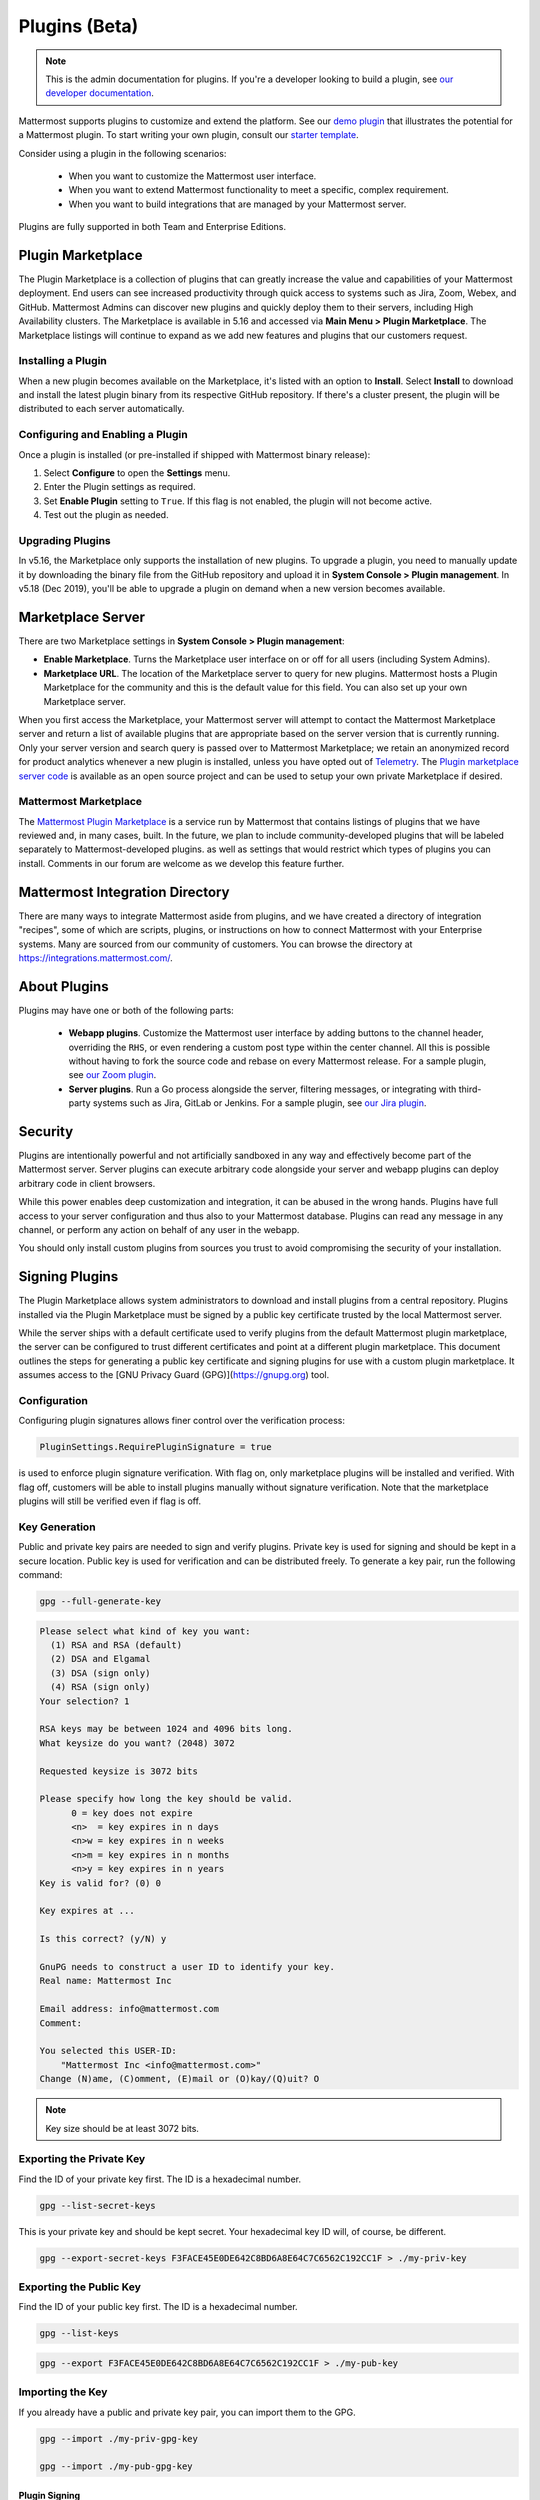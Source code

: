 Plugins (Beta)
===============

.. note::
  This is the admin documentation for plugins. If you're a developer looking to build a plugin, see `our developer documentation <https://developers.mattermost.com/extend/plugins>`__.

Mattermost supports plugins to customize and extend the platform. See our `demo plugin <https://github.com/mattermost/mattermost-plugin-demo>`__ that illustrates the potential for a Mattermost plugin. To start writing your own plugin, consult our `starter template <https://github.com/mattermost/mattermost-plugin-starter-template>`__.

Consider using a plugin in the following scenarios:

 - When you want to customize the Mattermost user interface.
 - When you want to extend Mattermost functionality to meet a specific, complex requirement.
 - When you want to build integrations that are managed by your Mattermost server.

Plugins are fully supported in both Team and Enterprise Editions.

Plugin Marketplace
------------------
The Plugin Marketplace is a collection of plugins that can greatly increase the value and capabilities of your Mattermost deployment. End users can see increased productivity through quick access to systems such as Jira, Zoom, Webex, and GitHub.  Mattermost Admins can discover new plugins and quickly deploy them to their servers, including High Availability clusters. The Marketplace is available in 5.16 and accessed via **Main Menu > Plugin Marketplace**. The Marketplace listings will continue to expand as we add new features and plugins that our customers request.

.. image:: https://user-images.githubusercontent.com/915956/66891467-1b18eb80-ef9e-11e9-9de3-37a3c5899bd8.png

Installing a Plugin
~~~~~~~~~~~~~~~~

When a new plugin becomes available on the Marketplace, it's listed with an option to **Install**. Select **Install** to download and install the latest plugin binary from its respective GitHub repository. If there's a cluster present, the plugin will be distributed to each server automatically.

Configuring and Enabling a Plugin
~~~~~~~~~~~~~~~~~~~~~~~~~~~~~~~~~

Once a plugin is installed (or pre-installed if shipped with Mattermost binary release):

1. Select **Configure** to open the **Settings** menu.
2. Enter the Plugin settings as required.
3. Set **Enable Plugin** setting to ``True``. If this flag is not enabled, the plugin will not become active.
4. Test out the plugin as needed.


Upgrading Plugins
~~~~~~~~~~~~~~~~~

In v5.16, the Marketplace only supports the installation of new plugins. To upgrade a plugin, you need to manually update it by downloading the binary file from the GitHub repository and upload it in **System Console > Plugin management**. In v5.18 (Dec 2019), you'll be able to upgrade a plugin on demand when a new version becomes available.


Marketplace Server
------------------

There are two Marketplace settings in **System Console > Plugin management**:

.. image:: https://user-images.githubusercontent.com/915956/66892854-94660d80-efa1-11e9-805c-a85223d43a07.png

- **Enable Marketplace**. Turns the Marketplace user interface on or off for all users (including System Admins).
- **Marketplace URL**. The location of the Marketplace server to query for new plugins. Mattermost hosts a Plugin Marketplace for the community and this is the default value for this field. You can also set up your own Marketplace server.

When you first access the Marketplace, your Mattermost server will attempt to contact the Mattermost Marketplace server and return a list of available plugins that are appropriate based on the server version that is currently running. Only your server version and search query is passed over to Mattermost Marketplace; we retain an anonymized record for product analytics whenever a new plugin is installed, unless you have opted out of `Telemetry <https://docs.mattermost.com/administration/telemetry.html>`__. The `Plugin marketplace server code <https://github.com/mattermost/mattermost-marketplace>`__ is available as an open source project and can be used to setup your own private Marketplace if desired.


Mattermost Marketplace
~~~~~~~~~~~~~~~~~~~~~~~

The `Mattermost Plugin Marketplace <https://github.com/mattermost/mattermost-marketplace>`__ is a service run by Mattermost that contains listings of plugins that we have reviewed and, in many cases, built. In the future, we plan to include community-developed plugins that will be labeled separately to Mattermost-developed plugins. as well as settings that would restrict which types of plugins you can install. Comments in our forum are welcome as we develop this feature further.

Mattermost Integration Directory
--------------------------------

There are many ways to integrate Mattermost aside from plugins, and we have created a directory of integration "recipes", some of which are scripts, plugins, or instructions on how to connect Mattermost with your Enterprise systems. Many are sourced from our community of customers. You can browse the directory at `https://integrations.mattermost.com/ <https://integrations.mattermost.com/>`__.


About Plugins
-------------
Plugins may have one or both of the following parts:

 - **Webapp plugins**. Customize the Mattermost user interface by adding buttons to the channel header, overriding the ``RHS``, or even rendering a custom post type within the center channel. All this is possible without having to fork the source code and rebase on every Mattermost release. For a sample plugin, see `our Zoom plugin <https://github.com/mattermost/mattermost-plugin-zoom>`__.
 - **Server plugins**. Run a Go process alongside the server, filtering messages, or integrating with third-party systems such as Jira, GitLab or Jenkins. For a sample plugin, see `our Jira plugin <https://github.com/mattermost/mattermost-plugin-jira>`__.



Security
--------
Plugins are intentionally powerful and not artificially sandboxed in any way and effectively become part of the Mattermost server. Server plugins can execute arbitrary code alongside your server and webapp plugins can deploy arbitrary code in client browsers.

While this power enables deep customization and integration, it can be abused in the wrong hands. Plugins have full access to your server configuration and thus also to your Mattermost database. Plugins can read any message in any channel, or perform any action on behalf of any user in the webapp.

You should only install custom plugins from sources you trust to avoid compromising the security of your installation.

Signing Plugins
---------------

The Plugin Marketplace allows system administrators to download and install plugins from a central repository. Plugins installed via the Plugin Marketplace must be signed by a public key certificate trusted by the local Mattermost server.

While the server ships with a default certificate used to verify plugins from the default Mattermost plugin marketplace, the server can be configured to trust different certificates and point at a different plugin marketplace. This document outlines the steps for generating a public key certificate and signing plugins for use with a custom plugin marketplace. It assumes access to the [GNU Privacy Guard (GPG)](https://gnupg.org) tool.

Configuration
~~~~~~~~~~~~~~~

Configuring plugin signatures allows finer control over the verification process:

.. code-block:: sh

   PluginSettings.RequirePluginSignature = true

is used to enforce plugin signature verification. With flag on, only marketplace plugins will be installed and verified. With flag off, customers will be able to install plugins manually without signature verification. Note that the marketplace plugins will still be verified even if flag is off.

Key Generation
~~~~~~~~~~~~~~~

Public and private key pairs are needed to sign and verify plugins. Private key is used for signing and should be kept in a secure location.
Public key is used for verification and can be distributed freely. To generate a key pair, run the following command:

.. code-block:: sh

   gpg --full-generate-key

.. code-block:: text

  Please select what kind of key you want:
    (1) RSA and RSA (default)
    (2) DSA and Elgamal
    (3) DSA (sign only)
    (4) RSA (sign only)
  Your selection? 1

  RSA keys may be between 1024 and 4096 bits long.
  What keysize do you want? (2048) 3072

  Requested keysize is 3072 bits

  Please specify how long the key should be valid.
        0 = key does not expire
        <n>  = key expires in n days
        <n>w = key expires in n weeks
        <n>m = key expires in n months
        <n>y = key expires in n years
  Key is valid for? (0) 0

  Key expires at ...

  Is this correct? (y/N) y

  GnuPG needs to construct a user ID to identify your key.
  Real name: Mattermost Inc

  Email address: info@mattermost.com
  Comment:

  You selected this USER-ID:
      "Mattermost Inc <info@mattermost.com>"
  Change (N)ame, (C)omment, (E)mail or (O)kay/(Q)uit? O


.. note::
 Key size should be at least 3072 bits.

Exporting the Private Key
~~~~~~~~~~~~~~~~~~~~~~~~~~~

Find the ID of your private key first. The ID is a hexadecimal number.

.. code-block:: sh

  gpg --list-secret-keys

This is your private key and should be kept secret. Your hexadecimal key ID will, of course, be different.

.. code-block:: sh

  gpg --export-secret-keys F3FACE45E0DE642C8BD6A8E64C7C6562C192CC1F > ./my-priv-key

Exporting the Public Key
~~~~~~~~~~~~~~~~~~~~~~~~

Find the ID of your public key first. The ID is a hexadecimal number.

.. code-block:: sh

  gpg --list-keys

.. code-block:: sh

  gpg --export F3FACE45E0DE642C8BD6A8E64C7C6562C192CC1F > ./my-pub-key

Importing the Key
~~~~~~~~~~~~~~~~~

If you already have a public and private key pair, you can import them to the GPG.

.. code-block:: sh

 gpg --import ./my-priv-gpg-key

 gpg --import ./my-pub-gpg-key

Plugin Signing
^^^^^^^^^^^^^^

For plugin signing, you have to know the hexadecimal ID of the private key. Let's assume you want to sign `com.mattermost.demo-plugin-0.1.0.tar.gz` file, run:

.. code-block:: sh

  gpg -u F3FACE45E0DE642C8BD6A8E64C7C6562C192CC1F --verbose --personal-digest-preferences SHA256 --detach-sign com.mattermost.demo-plugin-0.1.0.tar.gz

This command will generate `com.mattermost.demo-plugin-0.1.0.tar.gz.sig`, which is the signature of your plugin.

Plugin Verification
^^^^^^^^^^^^^^^^^^^

Mattermost server will verify plugin signatures downloaded from plugin marketplace. To add custom public keys, run the following command on the Mattermost server:

.. code-block:: sh

  mattermost plugin add key my-pub-key

Multiple public keys can be added to the Mattermost server:

.. code-block:: sh

  mattermost plugin add key my-pk-file1 my-pk-file2


To list the names of all public keys installed on your Mattermost server, use:

.. code-block:: sh

  mattermost plugin keys

To delete public key(s) from your Mattermost server, use:

.. code-block:: sh

  mattermost plugin delete key my-pk-file1 my-pk-file2

Implementation
~~~~~~~~~~~~~~~~~

See this [document](https://docs.google.com/document/d/1qABE7VEx4k_ZAeh6Ydn4pGbu6BQfZt65x68i2s65MOQ/) for the implementation details.



Set Up Guide
------------

To manage plugins, go to **System Console > Plugins > Plugin Management**. From here, you can:

 - Enable or disable pre-packaged plugins.
 - Install and manage custom plugins.

.. Note::
  In versions prior to 5.16, go to **System Console > Plugins (Beta) > Configuration**.


Pre-packaged Plugins
~~~~~~~~~~~~~~~~~~~
Mattermost ships with a number of pre-packaged plugins written and maintained by Mattermost. Instead of building these features directly into the product, you can selectively enable the functionality your installation requires. Pre-packaged plugins cannot be removed via the System Console, but can be customized by modifying the ``prepackaged_plugins`` directory in your Mattermost installation.

Custom Plugins
~~~~~~~~~~~~~~
Installing a custom plugin introduces some risk. As a result, plugin uploads are disabled by default and cannot be enabled via the System Console or REST API.

To enable plugin uploads, manually set **PluginSettings > EnableUploads** to ``true`` in your configuration and restart your server. You can disable plugin uploads at any time without affecting previously uploaded plugins.

With plugin uploads enabled, navigate to **System Console > Plugins > Management** and upload a plugin bundle. Plugin bundles are ``*.tar.gz`` files containing the server executables and webapp resources for the plugin. You can also specify a URL to install a plugin bundle from a remote source.

Custom plugins may also be installed via the `command line interface <https://docs.mattermost.com/administration/command-line-tools.html#mattermost-plugin>`__.

While no longer recommended, plugins may also be installed manually by unpacking the plugin bundle inside the `plugins` directory of a Mattermost installation.

Plugin Uploads in High Availability Mode
~~~~~~~~~~~~~~~~~~~~~~~~~~~~~~~~~~~~~~~~
Prior to Mattermost 5.14, Mattermost servers configured for `High Availability mode <https://docs.mattermost.com/deployment/cluster.html>`_ required plugins to be installed manually. As of Mattermost 5.14, plugins uploaded via the System Console or the command line interface are persisted to the configured file store and automatically installed on all servers that join the cluster.

Manually installed plugins remain supported, but must be individually installed on each server in the cluster.

Frequently Asked Questions (FAQs)
---------------------------------

Where Can I Share Feedback on Plugins?
~~~~~~~~~~~~~~~~~~~~~~~~~~~~~~~~~~~~~~~

Join our community server discussion in the `Toolkit channel <https://community.mattermost.com/core/channels/developer-toolkit>`__.

Troubleshooting
-----------------

Plugin Uploads Fail Even Though Uploads are Enabled
~~~~~~~~~~~~~~~~~~~~~~~~~~~~~~~~~~~~~~~~~~~~~~~~~~~~~

If plugin uploads fail and you see "permission denied" errors in **System Console > Logs** such as:

.. code-block:: text

  [2017/11/13 20:42:18 UTC] [EROR] failed to start up plugins: mkdir /home/ubuntu/mattermost/client/plugins: permission denied

the Mattermost server doesn't have the necessary permissions for uploading plugins. Ensure the Mattermost server has write access to the ``mattermost/client`` directory.

It may also be that the working directory for the service running Mattermost is not correct. On Ubuntu you might see

.. code-block:: text

    [2018/01/03 08:34:47 EST] [EROR] failed to start up plugins: mkdir ./client/plugins: no such file or directory

This can be fixed on Ubuntu 16.04 and RHEL by opening the service configuration file and setting ``WorkingDirectory`` to the path to Mattermost (generally it's ``/opt/mattermost``).

A similar problem can occur on Windows:

.. code-block:: text

    [EROR] failed to start up plugins: mkdir ./client/plugins: The system cannot find the path specified.

To fix this, set the ``AppDirectory`` of your service using ``nssm set mattermost AppDirectory c:\mattermost``.

``x509: certificate signed by unknown authority``
~~~~~~~~~~~~~~~~~~~~~~~~~~~~~~~~~~~~~~~~~~~~~~~~~~

If you're seeing ``x509: certificate signed by unknown authority`` in your server logs, it usually means that the CA for a self-signed certificate for a server your plugin is trying to access has not been added to your local trust store of the machine the Mattermost server is running on.

You can add one in Linux `following instructions in this StackExchange article <https://unix.stackexchange.com/questions/90450/adding-a-self-signed-certificate-to-the-trusted-list>`_, or set up a load balancer like NGINX per :doc:`production install guide <config-ssl-http2-nginx>` to resolve the issue.
